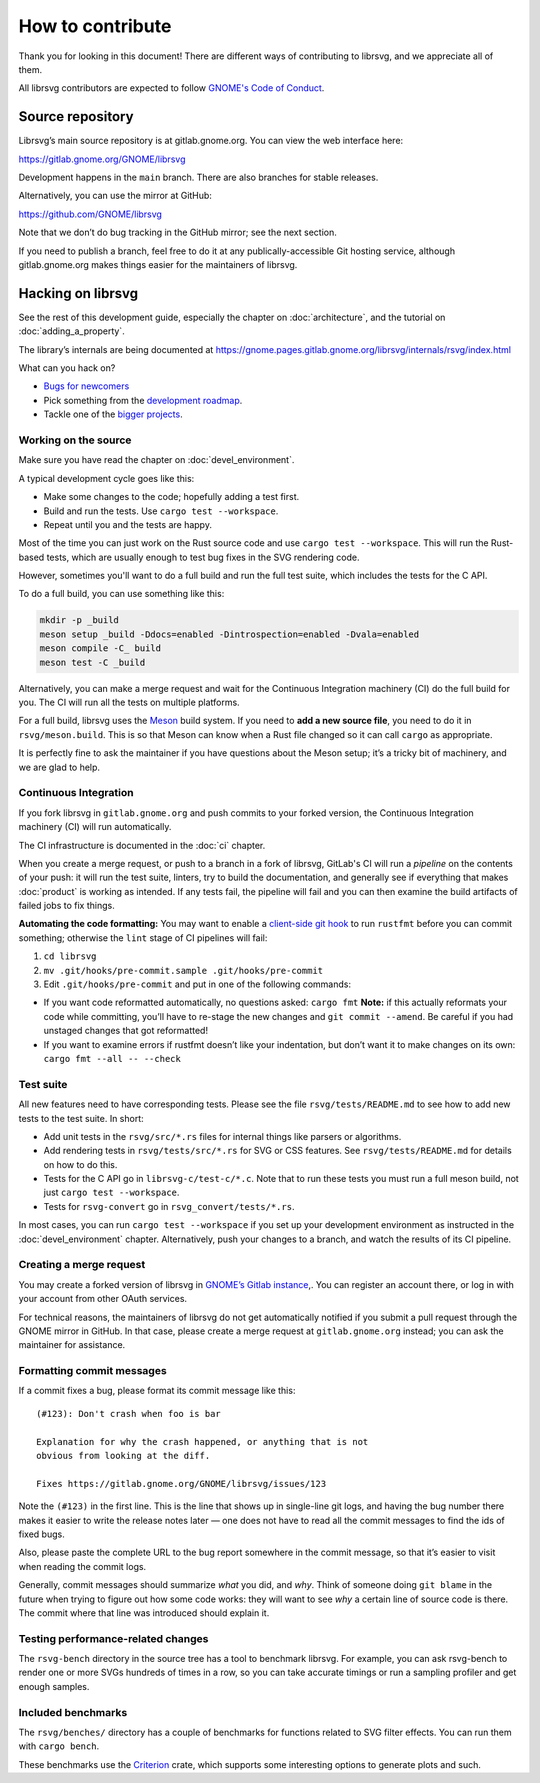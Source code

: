 How to contribute
=================

Thank you for looking in this document! There are different ways of
contributing to librsvg, and we appreciate all of them.

All librsvg contributors are expected to follow `GNOME's Code of
Conduct <https://conduct.gnome.org>`_.

Source repository
-----------------

Librsvg’s main source repository is at gitlab.gnome.org. You can view
the web interface here:

https://gitlab.gnome.org/GNOME/librsvg

Development happens in the ``main`` branch. There are also branches for
stable releases.

Alternatively, you can use the mirror at GitHub:

https://github.com/GNOME/librsvg

Note that we don’t do bug tracking in the GitHub mirror; see the next
section.

If you need to publish a branch, feel free to do it at any
publically-accessible Git hosting service, although gitlab.gnome.org
makes things easier for the maintainers of librsvg.

Hacking on librsvg
------------------

See the rest of this development guide, especially the chapter on
:doc:`architecture`, and the tutorial on :doc:`adding_a_property`.

The library’s internals are being documented at
https://gnome.pages.gitlab.gnome.org/librsvg/internals/rsvg/index.html

What can you hack on?

- `Bugs for
  newcomers <https://gitlab.gnome.org/GNOME/librsvg/-/issues?label_name%5B%5D=4.+Newcomers>`__
- Pick something from the `development
  roadmap <https://gnome.pages.gitlab.gnome.org/librsvg/devel-docs/roadmap.html>`__.
- Tackle one of the `bigger projects
  <https://gitlab.gnome.org/GNOME/librsvg/-/issues/?label_name%5B%5D=project>`_.

Working on the source
~~~~~~~~~~~~~~~~~~~~~

Make sure you have read the chapter on :doc:`devel_environment`.

A typical development cycle goes like this:

- Make some changes to the code; hopefully adding a test first.
- Build and run the tests.  Use ``cargo test --workspace``.
- Repeat until you and the tests are happy.

Most of the time you can just work on the Rust source code and use
``cargo test --workspace``.  This will run the Rust-based tests, which
are usually enough to test bug fixes in the SVG rendering code.

However, sometimes you'll want to do a full build and run the full
test suite, which includes the tests for the C API.

To do a full build, you can use something like this:

.. code-block:: sh

   mkdir -p _build
   meson setup _build -Ddocs=enabled -Dintrospection=enabled -Dvala=enabled
   meson compile -C_ build
   meson test -C _build

Alternatively, you can make a merge request and wait for the
Continuous Integration machinery (CI) do the full build for you.  The
CI will run all the tests on multiple platforms.

For a full build, librsvg uses the `Meson <https://mesonbuild.com>`_
build system.  If you need to **add a new source file**, you need to
do it in ``rsvg/meson.build``.  This is so that Meson can know when a
Rust file changed so it can call ``cargo`` as appropriate.

It is perfectly fine to ask the maintainer if you have questions about
the Meson setup; it’s a tricky bit of machinery, and we are glad
to help.

Continuous Integration
~~~~~~~~~~~~~~~~~~~~~~

If you fork librsvg in ``gitlab.gnome.org`` and push commits to your
forked version, the Continuous Integration machinery (CI) will run
automatically.

The CI infrastructure is documented in the :doc:`ci` chapter.

When you create a merge request, or push to a branch in a fork of
librsvg, GitLab's CI will run a *pipeline* on the contents of your
push: it will run the test suite, linters, try to build the
documentation, and generally see if everything that makes
:doc:`product` is working as intended.  If any tests fail, the
pipeline will fail and you can then examine the build artifacts of
failed jobs to fix things.

**Automating the code formatting:** You may want to enable a
`client-side git
hook <https://git-scm.com/book/en/v2/Customizing-Git-Git-Hooks>`__ to
run ``rustfmt`` before you can commit something; otherwise the ``lint``
stage of CI pipelines will fail:

1. ``cd librsvg``

2. ``mv .git/hooks/pre-commit.sample .git/hooks/pre-commit``

3. Edit ``.git/hooks/pre-commit`` and put in one of the following
   commands:

-  If you want code reformatted automatically, no questions asked:
   ``cargo fmt`` **Note:** if this actually reformats your code while
   committing, you’ll have to re-stage the new changes and
   ``git commit --amend``. Be careful if you had unstaged changes that
   got reformatted!

-  If you want to examine errors if rustfmt doesn’t like your
   indentation, but don’t want it to make changes on its own:
   ``cargo fmt --all -- --check``

Test suite
~~~~~~~~~~

All new features need to have corresponding tests.  Please see the
file ``rsvg/tests/README.md`` to see how to add new tests to the test suite.  In short:

- Add unit tests in the ``rsvg/src/*.rs`` files for internal things like
  parsers or algorithms.

- Add rendering tests in ``rsvg/tests/src/*.rs`` for SVG or CSS features.
  See ``rsvg/tests/README.md`` for details on how to do this.

- Tests for the C API go in ``librsvg-c/test-c/*.c``.  Note that to
  run these tests you must run a full meson build, not just ``cargo
  test --workspace``.

- Tests for ``rsvg-convert`` go in ``rsvg_convert/tests/*.rs``.

In most cases, you can run ``cargo test --workspace`` if you set up your
development environment as instructed in the :doc:`devel_environment`
chapter.  Alternatively, push your changes to a branch, and watch the
results of its CI pipeline.

Creating a merge request
~~~~~~~~~~~~~~~~~~~~~~~~

You may create a forked version of librsvg in `GNOME’s Gitlab instance
<https://gitlab.gnome.org/GNOME/librsvg>`__,. You can register an
account there, or log in with your account from other OAuth services.

For technical reasons, the maintainers of librsvg do not get
automatically notified if you submit a pull request through the GNOME
mirror in GitHub.  In that case, please create a merge request at
``gitlab.gnome.org`` instead; you can ask the maintainer for assistance.

Formatting commit messages
~~~~~~~~~~~~~~~~~~~~~~~~~~

If a commit fixes a bug, please format its commit message like this:

::

   (#123): Don't crash when foo is bar

   Explanation for why the crash happened, or anything that is not
   obvious from looking at the diff.

   Fixes https://gitlab.gnome.org/GNOME/librsvg/issues/123

Note the ``(#123)`` in the first line. This is the line that shows up in
single-line git logs, and having the bug number there makes it easier to
write the release notes later — one does not have to read all the commit
messages to find the ids of fixed bugs.

Also, please paste the complete URL to the bug report somewhere in the
commit message, so that it’s easier to visit when reading the commit
logs.

Generally, commit messages should summarize *what* you did, and *why*.
Think of someone doing ``git blame`` in the future when trying to figure
out how some code works: they will want to see *why* a certain line of
source code is there. The commit where that line was introduced should
explain it.

Testing performance-related changes
~~~~~~~~~~~~~~~~~~~~~~~~~~~~~~~~~~~

The ``rsvg-bench`` directory in the source tree has a tool to
benchmark librsvg.  For example, you can ask rsvg-bench to render one
or more SVGs hundreds of times in a row, so you can take accurate
timings or run a sampling profiler and get enough samples.

Included benchmarks
~~~~~~~~~~~~~~~~~~~

The ``rsvg/benches/`` directory has a couple of benchmarks for functions
related to SVG filter effects.  You can run them with ``cargo bench``.

These benchmarks use the
`Criterion <https://crates.io/crates/criterion>`__ crate, which supports
some interesting options to generate plots and such.
